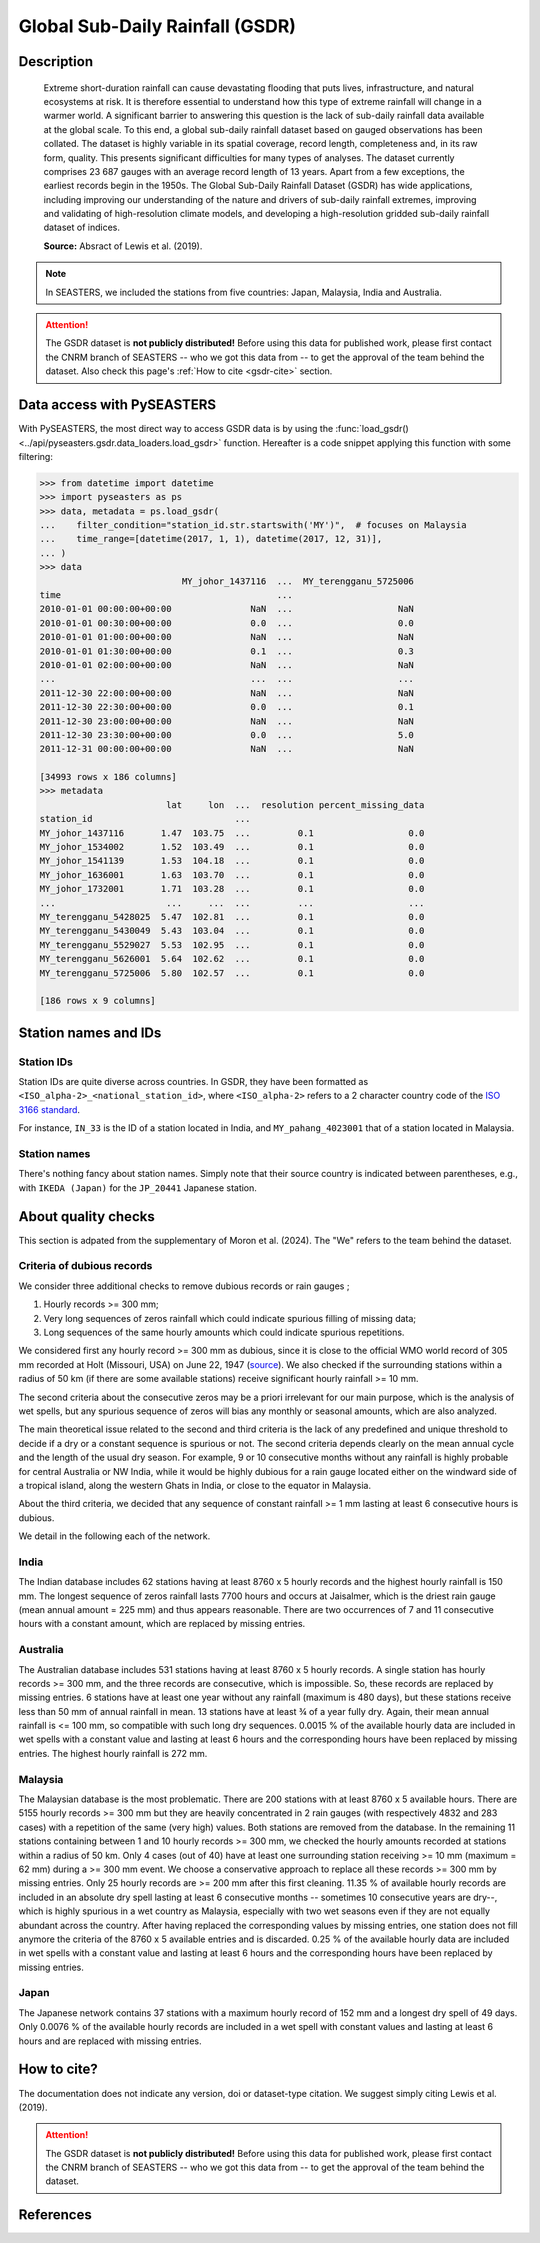 .. _gsdr:

Global Sub-Daily Rainfall (GSDR)
================================

Description
-----------

.. epigraph::

   Extreme short-duration rainfall can cause devastating flooding that puts lives,
   infrastructure, and natural ecosystems at risk. It is therefore essential to
   understand how this type of extreme rainfall will change in a warmer world. A
   significant barrier to answering this question is the lack of sub-daily rainfall data
   available at the global scale. To this end, a global sub-daily rainfall dataset based
   on gauged observations has been collated. The dataset is highly variable in its
   spatial coverage, record length, completeness and, in its raw form, quality. This
   presents significant difficulties for many types of analyses. The dataset currently
   comprises 23 687 gauges with an average record length of 13 years. Apart from a few
   exceptions, the earliest records begin in the 1950s. The Global Sub-Daily Rainfall
   Dataset (GSDR) has wide applications, including improving our understanding of the
   nature and drivers of sub-daily rainfall extremes, improving and validating of
   high-resolution climate models, and developing a high-resolution gridded sub-daily
   rainfall dataset of indices.

   **Source:** Absract of Lewis et al. (2019).


.. note::

   In SEASTERS, we included the stations from five countries: Japan, Malaysia, India and
   Australia.


.. attention::

   The GSDR dataset is **not publicly distributed!** Before using this data for
   published work, please first contact the CNRM branch of SEASTERS -- who we got
   this data from -- to get the approval of the team behind the dataset. Also check
   this page's :ref:`How to cite <gsdr-cite>` section.


Data access with PySEASTERS
---------------------------

With PySEASTERS, the most direct way to access GSDR data is by using the
:func:`load_gsdr() <../api/pyseasters.gsdr.data_loaders.load_gsdr>` function. Hereafter
is a code snippet applying this function with some filtering:

.. code:: pycon

   >>> from datetime import datetime
   >>> import pyseasters as ps
   >>> data, metadata = ps.load_gsdr(
   ...    filter_condition="station_id.str.startswith('MY')",  # focuses on Malaysia
   ...    time_range=[datetime(2017, 1, 1), datetime(2017, 12, 31)],
   ... )
   >>> data
                              MY_johor_1437116  ...  MY_terengganu_5725006
   time                                         ...
   2010-01-01 00:00:00+00:00               NaN  ...                    NaN
   2010-01-01 00:30:00+00:00               0.0  ...                    0.0
   2010-01-01 01:00:00+00:00               NaN  ...                    NaN
   2010-01-01 01:30:00+00:00               0.1  ...                    0.3
   2010-01-01 02:00:00+00:00               NaN  ...                    NaN
   ...                                     ...  ...                    ...
   2011-12-30 22:00:00+00:00               NaN  ...                    NaN
   2011-12-30 22:30:00+00:00               0.0  ...                    0.1
   2011-12-30 23:00:00+00:00               NaN  ...                    NaN
   2011-12-30 23:30:00+00:00               0.0  ...                    5.0
   2011-12-31 00:00:00+00:00               NaN  ...                    NaN

   [34993 rows x 186 columns]
   >>> metadata
                           lat     lon  ...  resolution percent_missing_data
   station_id                           ...
   MY_johor_1437116       1.47  103.75  ...         0.1                  0.0
   MY_johor_1534002       1.52  103.49  ...         0.1                  0.0
   MY_johor_1541139       1.53  104.18  ...         0.1                  0.0
   MY_johor_1636001       1.63  103.70  ...         0.1                  0.0
   MY_johor_1732001       1.71  103.28  ...         0.1                  0.0
   ...                     ...     ...  ...         ...                  ...
   MY_terengganu_5428025  5.47  102.81  ...         0.1                  0.0
   MY_terengganu_5430049  5.43  103.04  ...         0.1                  0.0
   MY_terengganu_5529027  5.53  102.95  ...         0.1                  0.0
   MY_terengganu_5626001  5.64  102.62  ...         0.1                  0.0
   MY_terengganu_5725006  5.80  102.57  ...         0.1                  0.0

   [186 rows x 9 columns]


.. seealso::

   :ref:`User guide \> Rain gauge data <guide-rain-gauge>`
      User guide page introducing rain gauge data loading functions looking into all
      available datasets -- including GSDR --, and giving more details about filtering
      and searching in PySEASTERS.


Station names and IDs
---------------------

Station IDs
~~~~~~~~~~~

Station IDs are quite diverse across countries. In GSDR, they have been formatted as
``<ISO_alpha-2>_<national_station_id>``, where ``<ISO_alpha-2>`` refers to a 2 character
country code of the `ISO 3166 standard <https://en.wikipedia.org/wiki/ISO_3166>`_.

For instance, ``IN_33`` is the ID of a station located in India, and
``MY_pahang_4023001`` that of a station located in Malaysia.

.. seealso::

   :doc:`pyseasters.COUNTRIES <../api/pyseasters.constants.countries>`
      PySEASTERS provides the ``COUNTRIES`` constant ``pandas`` DataFrame that relates
      country names with ISO and FIPS codes.


Station names
~~~~~~~~~~~~~

There's nothing fancy about station names. Simply note that their source country is
indicated between parentheses, e.g., with ``IKEDA (Japan)`` for the ``JP_20441``
Japanese station.


About quality checks
--------------------

This section is adpated from the supplementary of Moron et al. (2024). The "We" refers
to the team behind the dataset.


Criteria of dubious records
~~~~~~~~~~~~~~~~~~~~~~~~~~~

We consider three additional checks to remove dubious records or rain gauges ;

#. Hourly records >= 300 mm;
#. Very long sequences of zeros rainfall which could indicate spurious filling of
   missing data;
#. Long sequences of the same hourly amounts which could indicate spurious
   repetitions.

We considered first any hourly record >= 300 mm as dubious, since it is close to the
official WMO world record of 305 mm recorded at Holt (Missouri, USA) on June 22, 1947
(`source <https://wmo.int/sites/default/files/2024-01/Table_Extreme_Records_30Jan2024.pdf>`_).
We also checked if the surrounding stations within a radius of 50 km (if there are
some available stations) receive significant hourly rainfall >= 10 mm.

The second criteria about the consecutive zeros may be a priori irrelevant for our
main purpose, which is the analysis of wet spells, but any spurious sequence of zeros
will bias any monthly or seasonal amounts, which are also analyzed.

The main theoretical issue related to the second and third criteria is the lack of
any predefined and unique threshold to decide if a dry or a constant sequence is
spurious or not. The second criteria depends clearly on the mean annual cycle and the
length of the usual dry season. For example, 9 or 10 consecutive months without any
rainfall is highly probable for central Australia or NW India, while it would be
highly dubious for a rain gauge located either on the windward side of a tropical
island, along the western Ghats in India, or close to the equator in Malaysia.

About the third criteria, we decided that any sequence of constant rainfall >= 1 mm
lasting at least 6 consecutive hours is dubious.

We detail in the following each of the network.


India
~~~~~

The Indian database includes 62 stations having at least 8760 x 5 hourly
records and the highest hourly rainfall is 150 mm. The longest sequence of zeros
rainfall lasts 7700 hours and occurs at Jaisalmer, which is the driest rain gauge
(mean annual amount = 225 mm) and thus appears reasonable. There are two occurrences
of 7 and 11 consecutive hours with a constant amount, which are replaced by missing
entries.


Australia
~~~~~~~~~

The Australian database includes 531 stations having at least 8760 x 5
hourly records. A single station has hourly records >= 300 mm, and the three records
are consecutive, which is impossible. So, these records are replaced by missing
entries. 6 stations have at least one year without any rainfall (maximum is 480
days), but these stations receive less than 50 mm of annual rainfall in mean. 13
stations have at least ¾ of a year fully dry. Again, their mean annual rainfall is
<= 100 mm, so compatible with such long dry sequences. 0.0015 % of the available
hourly data are included in wet spells with a constant value and lasting at least 6
hours and the corresponding hours have been replaced by missing entries. The highest
hourly rainfall is 272 mm.


Malaysia
~~~~~~~~

The Malaysian database is the most problematic. There are 200 stations
with at least 8760 x 5 available hours. There are 5155 hourly records >= 300 mm but
they are heavily concentrated in 2 rain gauges (with respectively 4832 and 283 cases)
with a repetition of the same (very high) values. Both stations are removed from the
database. In the remaining 11 stations containing between 1 and 10 hourly records >=
300 mm, we checked the hourly amounts recorded at stations within a radius of 50 km.
Only 4 cases (out of 40) have at least one surrounding station receiving >= 10 mm
(maximum = 62 mm) during a >= 300 mm event. We choose a conservative approach to
replace all these records >= 300 mm by missing entries. Only 25 hourly records are >=
200 mm after this first cleaning. 11.35 % of available hourly records are included in
an absolute dry spell lasting at least 6 consecutive months -- sometimes 10
consecutive years are dry--, which is highly spurious in a wet country as Malaysia,
especially with two wet seasons even if they are not equally abundant across the
country. After having replaced the corresponding values by missing entries, one
station does not fill anymore the criteria of the 8760 x 5 available entries and is
discarded. 0.25 % of the available hourly data are included in wet spells with a
constant value and lasting at least 6 hours and the corresponding hours have been
replaced by missing entries.


Japan
~~~~~

The Japanese network contains 37 stations with a maximum hourly record of
152 mm and a longest dry spell of 49 days. Only 0.0076 % of the available hourly
records are included in a wet spell with constant values and lasting at least 6 hours
and are replaced with missing entries.


.. _gsdr-cite:

How to cite?
------------

The documentation does not indicate any version, doi or dataset-type citation.
We suggest simply citing Lewis et al. (2019).

.. attention::

   The GSDR dataset is **not publicly distributed!** Before using this data for
   published work, please first contact the CNRM branch of SEASTERS -- who we got
   this data from -- to get the approval of the team behind the dataset.


References
----------

.. bibliography::
   :list: bullet
   :filter: key % "GSDR:"

